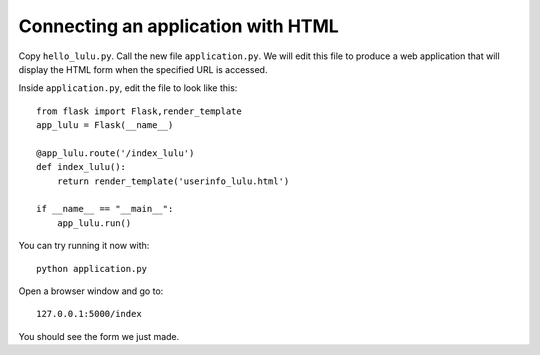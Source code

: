Connecting an application with HTML
===================================

Copy ``hello_lulu.py``.  Call the new file ``application.py``.  We will edit this file 
to produce a web application that will display the HTML form when the specified URL is
accessed.

Inside ``application.py``, edit the file to look like this::

       from flask import Flask,render_template
       app_lulu = Flask(__name__)
       
       @app_lulu.route('/index_lulu')
       def index_lulu():
           return render_template('userinfo_lulu.html')

       if __name__ == "__main__":
           app_lulu.run()

You can try running it now with::

    python application.py

Open a browser window and go to::
    
    127.0.0.1:5000/index

You should see the form we just made.  
